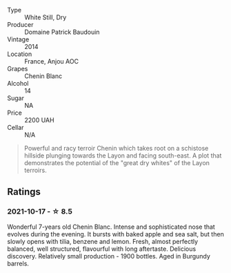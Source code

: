 #+attr_html: :class wine-main-image
[[file:/images/b2/3f15d6-d997-4d38-bd77-bc40959699de/2021-10-18-21-41-47-34480A54-4F80-46FD-949B-7F1BABBDED2E-1-105-c.webp]]

- Type :: White Still, Dry
- Producer :: Domaine Patrick Baudouin
- Vintage :: 2014
- Location :: France, Anjou AOC
- Grapes :: Chenin Blanc
- Alcohol :: 14
- Sugar :: NA
- Price :: 2200 UAH
- Cellar :: N/A

#+begin_quote
Powerful and racy terroir Chenin which takes root on a schistose hillside plunging towards the Layon and facing south-east. A plot that demonstrates the potential of the "great dry whites" of the Layon terroirs.
#+end_quote

** Ratings

*** 2021-10-17 - ☆ 8.5

Wonderful 7-years old Chenin Blanc. Intense and sophisticated nose that evolves during the evening. It bursts with baked apple and sea salt, but then slowly opens with tilia, benzene and lemon. Fresh, almost perfectly balanced, well structured, flavourful with long aftertaste. Delicious discovery. Relatively small production - 1900 bottles. Aged in Burgundy barrels.

